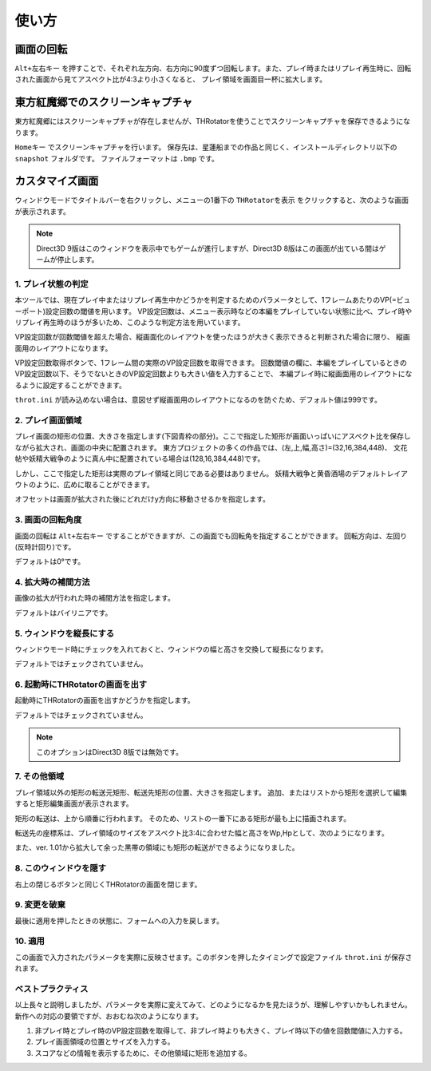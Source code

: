 ﻿=====================
使い方
=====================

画面の回転
=====================

``Alt+左右キー`` を押すことで、それぞれ左方向、右方向に90度ずつ回転します。また、プレイ時またはリプレイ再生時に、回転された画面から見てアスペクト比が4:3より小さくなると、 プレイ領域を画面目一杯に拡大します。 



東方紅魔郷でのスクリーンキャプチャ
========================================

東方紅魔郷にはスクリーンキャプチャが存在しませんが、THRotatorを使うことでスクリーンキャプチャを保存できるようになります。

``Homeキー`` でスクリーンキャプチャを行います。
保存先は、星蓮船までの作品と同じく、インストールディレクトリ以下の ``snapshot`` フォルダです。
ファイルフォーマットは ``.bmp`` です。 


カスタマイズ画面
=====================

ウィンドウモードでタイトルバーを右クリックし、メニューの1番下の ``THRotatorを表示`` をクリックすると、次のような画面が表示されます。

.. image:: ../images/custom.png

.. note:: Direct3D 9版はこのウィンドウを表示中でもゲームが進行しますが、Direct3D 8版はこの画面が出ている間はゲームが停止します。

1. プレイ状態の判定
---------------------

本ツールでは、現在プレイ中またはリプレイ再生中かどうかを判定するためのパラメータとして、1フレームあたりのVP(=ビューポート)設定回数の閾値を用います。
VP設定回数は、メニュー表示時などの本編をプレイしていない状態に比べ、プレイ時やリプレイ再生時のほうが多いため、このような判定方法を用いています。

VP設定回数が回数閾値を超えた場合、縦画面化のレイアウトを使ったほうが大きく表示できると判断された場合に限り、 縦画面用のレイアウトになります。

VP設定回数取得ボタンで、1フレーム間の実際のVP設定回数を取得できます。
回数閾値の欄に、本編をプレイしているときのVP設定回数以下、そうでないときのVP設定回数よりも大きい値を入力することで、
本編プレイ時に縦画面用のレイアウトになるように設定することができます。

``throt.ini`` が読み込めない場合は、意図せず縦画面用のレイアウトになるのを防ぐため、デフォルト値は999です。

2. プレイ画面領域
-----------------------

プレイ画面の矩形の位置、大きさを指定します(下図青枠の部分)。ここで指定した矩形が画面いっぱいにアスペクト比を保存しながら拡大され、画面の中央に配置されます。
東方プロジェクトの多くの作品では、(左,上,幅,高さ)=(32,16,384,448)、
文花帖や妖精大戦争のように真ん中に配置されている場合は(128,16,384,448)です。

.. image:: ../images/pr.png

しかし、ここで指定した矩形は実際のプレイ領域と同じである必要はありません。
妖精大戦争と黄昏酒場のデフォルトレイアウトのように、広めに取ることができます。

オフセットは画面が拡大された後にどれだけy方向に移動させるかを指定します。

3. 画面の回転角度
-----------------------

画面の回転は ``Alt+左右キー`` ですることができますが、この画面でも回転角を指定することができます。
回転方向は、左回り(反時計回り)です。

デフォルトは0°です。


4. 拡大時の補間方法
-----------------------

画像の拡大が行われた時の補間方法を指定します。

デフォルトはバイリニアです。


5. ウィンドウを縦長にする
-------------------------

ウィンドウモード時にチェックを入れておくと、ウィンドウの幅と高さを交換して縦長になります。

デフォルトではチェックされていません。


6. 起動時にTHRotatorの画面を出す
-----------------------------------------

起動時にTHRotatorの画面を出すかどうかを指定します。

デフォルトではチェックされていません。

.. note:: このオプションはDirect3D 8版では無効です。


7. その他領域
----------------

プレイ領域以外の矩形の転送元矩形、転送先矩形の位置、大きさを指定します。
追加、またはリストから矩形を選択して編集すると矩形編集画面が表示されます。

矩形の転送は、上から順番に行われます。
そのため、リストの一番下にある矩形が最も上に描画されます。

転送先の座標系は、プレイ領域のサイズをアスペクト比3:4に合わせた幅と高さをWp,Hpとして、次のようになります。

.. image:: ../images/cs.png

また、ver. 1.01から拡大して余った黒帯の領域にも矩形の転送ができるようになりました。

8. このウィンドウを隠す
---------------------------

右上の閉じるボタンと同じくTHRotatorの画面を閉じます。


9. 変更を破棄
---------------------------

最後に適用を押したときの状態に、フォームへの入力を戻します。


10. 適用
---------------

この画面で入力されたパラメータを実際に反映させます。このボタンを押したタイミングで設定ファイル ``throt.ini`` が保存されます。


ベストプラクティス
-------------------

以上長々と説明しましたが、パラメータを実際に変えてみて、どのようになるかを見たほうが、理解しやすいかもしれません。 
新作への対応の要領ですが、おおむね次のようになります。

1. 非プレイ時とプレイ時のVP設定回数を取得して、非プレイ時よりも大きく、プレイ時以下の値を回数閾値に入力する。
2. プレイ画面領域の位置とサイズを入力する。
3. スコアなどの情報を表示するために、その他領域に矩形を追加する。


